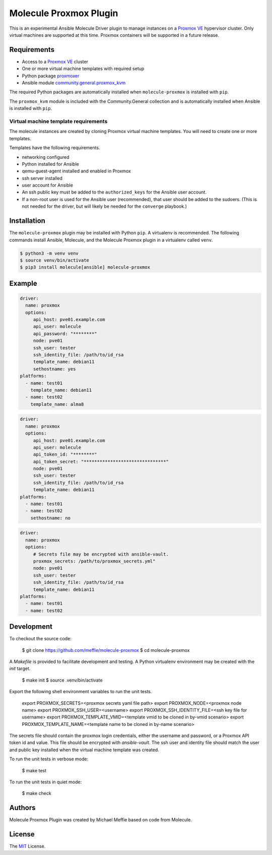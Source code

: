 ***********************
Molecule Proxmox Plugin
***********************

This is an experimental Ansible Molecule Driver plugin to manage instances on a
`Proxmox VE`_ hypervisor cluster.  Only virtual machines are supported at this
time.  Proxmox containers will be supported in a future release.

Requirements
============

* Access to a `Proxmox VE`_ cluster
* One or more virtual machine templates with required setup
* Python package `proxmoxer`_
* Ansible module `community.general.proxmox_kvm`_

The required Python packages are automatically installed when
``molecule-proxmox`` is installed with ``pip``.

The ``proxmox_kvm`` module is included with the Community.General collection
and is automatically installed when Ansible is installed with ``pip``.


Virtual machine template requirements
-------------------------------------

The molecule instances are created by cloning Proxmox virtual machine
templates.  You will need to create one or more templates.

Templates have the following requirements.

* networking configured
* Python installed for Ansible
* qemu-guest-agent installed and enabled in Proxmox
* ssh server installed
* user account for Ansible
* An ssh public key must be added to the ``authorized_keys`` for the Ansible user account.
* If a non-root user is used for the Ansible user (recommended), that user should be
  added to the sudoers. (This is not needed for the driver, but will likely be needed
  for the ``converge`` playbook.)

Installation
============

The ``molecule-proxmox`` plugin may be installed with Python ``pip``. A virtualenv
is recommended.  The following commands install Ansible, Molecule, and the
Molecule Proxmox plugin in a virtualenv called ``venv``.

.. code-block:: bash

    $ python3 -m venv venv
    $ source venv/bin/activate
    $ pip3 install molecule[ansible] molecule-proxmox


Example
=======

.. code-block:: yaml

   driver:
     name: proxmox
     options:
        api_host: pve01.example.com
        api_user: molecule
        api_password: "********"
        node: pve01
        ssh_user: tester
        ssh_identity_file: /path/to/id_rsa
        template_name: debian11
        sethostname: yes
   platforms:
     - name: test01
       template_name: debian11
     - name: test02
       template_name: alma8

.. code-block:: yaml

   driver:
     name: proxmox
     options:
        api_host: pve01.example.com
        api_user: molecule
        api_token_id: "********"
        api_token_secret: "*******************************"
        node: pve01
        ssh_user: tester
        ssh_identity_file: /path/to/id_rsa
        template_name: debian11
   platforms:
     - name: test01
     - name: test02
       sethostname: no

.. code-block:: yaml

   driver:
     name: proxmox
     options:
        # Secrets file may be encrypted with ansible-vault.
        proxmox_secrets: /path/to/proxmox_secrets.yml"
        node: pve01
        ssh_user: tester
        ssh_identity_file: /path/to/id_rsa
        template_name: debian11
   platforms:
     - name: test01
     - name: test02

Development
===========

To checkout the source code:

    $ git clone https://github.com/meffie/molecule-proxmox
    $ cd molecule-proxmox

A `Makefile` is provided to facilitate development and testing. A Python
virtualenv environment may be created with the `init` target.

    $ make init
    $ source .venv/bin/activate

Export the following shell environment variables to run the unit tests.

    export PROXMOX_SECRETS=<proxmox secrets yaml file path>
    export PROXMOX_NODE=<proxmox node name>
    export PROXMOX_SSH_USER=<username>
    export PROXMOX_SSH_IDENTITY_FILE=<ssh key file for username>
    export PROXMOX_TEMPLATE_VMID=<template vmid to be cloned in by-vmid scenario>
    export PROXMOX_TEMPLATE_NAME=<template name to be cloned in by-name scenario>

The secrets file should contain the proxmox login credentials, either the
username and password, or a Proxmox API token id and value.  This file should
be encrypted with `ansible-vault`. The ssh user and identity file should match
the user and public key installed when the virtual machine template was
created.

To run the unit tests in verbose mode:

    $ make test

To run the unit tests in quiet mode:

    $ make check


Authors
=======

Molecule Proxmox Plugin was created by Michael Meffie based on code from
Molecule.

License
=======

The `MIT`_ License.


.. _`Proxmox VE`: https://www.proxmox.com/en/proxmox-ve
.. _`proxmoxer`: https://pypi.org/project/proxmoxer/
.. _`community.general.proxmox_kvm`: https://docs.ansible.com/ansible/latest/collections/community/general/proxmox_kvm_module.html
.. _`MIT`: https://github.com/meffie/molecule-proxmox/blob/master/LICENSE
